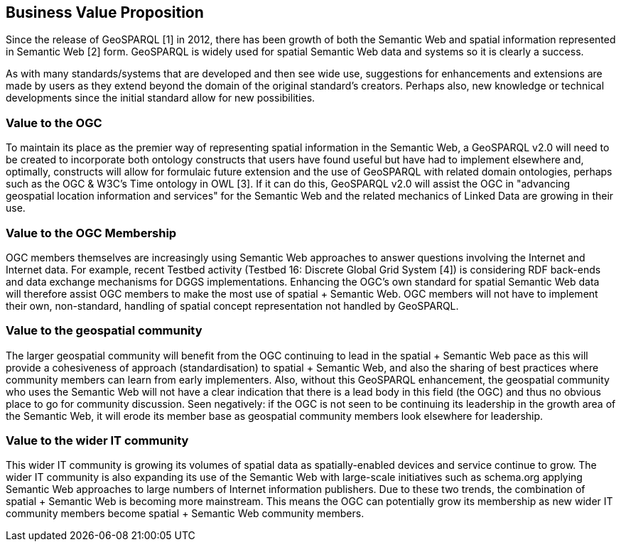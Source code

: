 == Business Value Proposition

////
This section provides a statement describing the value of this standards activity in relation to the OGC Membership, the geospatial community, and the wider IT community. This statement can be in terms of the interoperability problem being solved, processing Change requests to meet market (and Member requirements), a policy requirement and/or some other business value proposition. The proposition described in this section does not have to be in economic terms.
////
Since the release of GeoSPARQL [1] in 2012, there has been growth of both the Semantic Web and spatial information represented in Semantic Web [2] form. GeoSPARQL is widely used for spatial Semantic Web data and systems so it is clearly a success.

As with many standards/systems that are developed and then see wide use, suggestions for enhancements and extensions are made by users as they extend beyond the domain of the original standard's creators. Perhaps also, new knowledge or technical developments since the initial standard allow for new possibilities.

=== Value to the OGC
To maintain its place as the premier way of representing spatial information in the Semantic Web, a GeoSPARQL v2.0 will need to be created to incorporate both ontology constructs that users have found useful but have had to implement elsewhere and, optimally, constructs will allow for formulaic future extension and the use of GeoSPARQL with related domain ontologies, perhaps such as the OGC & W3C's Time ontology in OWL [3]. If it can do this, GeoSPARQL v2.0 will assist the OGC in "advancing geospatial location information and services" for the Semantic Web and the related mechanics of Linked Data are growing in their use.

=== Value to the OGC Membership
OGC members themselves are increasingly using Semantic Web approaches to answer questions involving the Internet and Internet data. For example, recent Testbed activity (Testbed 16: Discrete Global Grid System [4]) is considering RDF back-ends and data exchange mechanisms for DGGS implementations. Enhancing the OGC's own standard for spatial Semantic Web data will therefore assist OGC members to make the most use of spatial + Semantic Web. OGC members will not have to implement their own, non-standard, handling of spatial concept representation not handled by GeoSPARQL.

=== Value to the geospatial community
The larger geospatial community will benefit from the OGC continuing to lead in the spatial + Semantic Web pace as this will provide a cohesiveness of approach (standardisation) to spatial + Semantic Web, and also the sharing of best practices where community members can learn from early implementers. Also, without this GeoSPARQL enhancement, the geospatial community who uses the Semantic Web will not have a clear indication that there is a lead body in this field (the OGC) and thus no obvious place to go for community discussion. Seen negatively: if the OGC is not seen to be continuing its leadership in the growth area of the Semantic Web, it will erode its member base as geospatial community members look elsewhere for leadership.

=== Value to the wider IT community
This wider IT community is growing its volumes of spatial data as spatially-enabled devices and service continue to grow. The wider IT community is also expanding its use of the Semantic Web with large-scale initiatives such as schema.org applying Semantic Web approaches to large numbers of Internet information publishers. Due to these two trends, the combination of spatial + Semantic Web is becoming more mainstream. This means the OGC can potentially grow its membership as new wider IT community members become spatial + Semantic Web community members.
